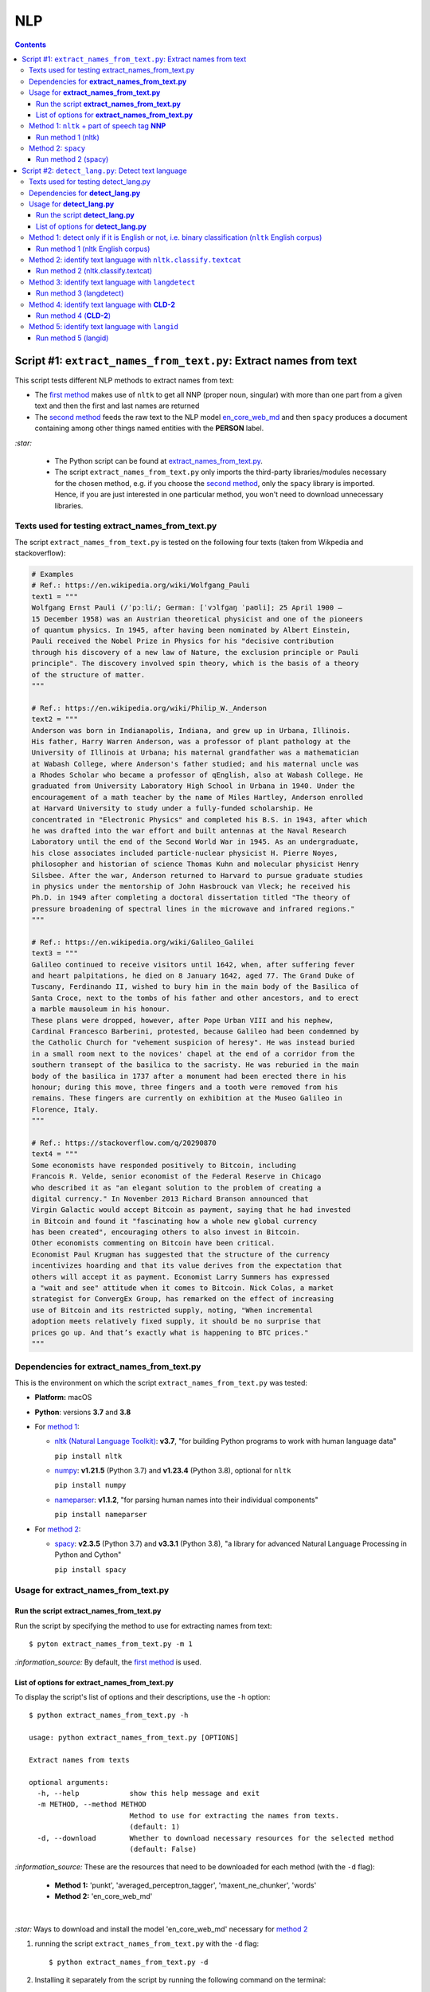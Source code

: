 ===
NLP
===
.. contents:: **Contents**
   :depth: 4
   :local:
   :backlinks: top

Script #1: ``extract_names_from_text.py``: Extract names from text
==================================================================
This script tests different NLP methods to extract names from text:

- The `first method <#method-1-nltk-part-of-speech-tag-nnp>`_ makes use of ``nltk`` to get all NNP (proper noun, 
  singular) with more than one part from a given text and then the first and last names are returned
- The `second method <#method-2-spacy>`_ feeds the raw text to the NLP model `en_core_web_md 
  <https://spacy.io/models/en#en_core_web_md>`_ and then ``spacy`` produces a document containing among other 
  things named entities with the **PERSON** label. 

`:star:` 

   - The Python script can be found at `extract_names_from_text.py <./scripts/extract_names_from_text.py>`_.
   - The script ``extract_names_from_text.py`` only imports the third-party libraries/modules necessary for the chosen method, 
     e.g. if you choose the `second method <#method-2-spacy>`_, only the ``spacy`` library is imported. Hence, if you 
     are just interested in one particular method, you won't need to download unnecessary libraries.

Texts used for testing extract_names_from_text.py
-------------------------------------------------
The script ``extract_names_from_text.py`` is tested on the following four texts (taken from Wikpedia and stackoverflow):

.. code-block:: python
   
   # Examples
   # Ref.: https://en.wikipedia.org/wiki/Wolfgang_Pauli
   text1 = """
   Wolfgang Ernst Pauli (/ˈpɔːli/; German: [ˈvɔlfɡaŋ ˈpaʊli]; 25 April 1900 – 
   15 December 1958) was an Austrian theoretical physicist and one of the pioneers 
   of quantum physics. In 1945, after having been nominated by Albert Einstein, 
   Pauli received the Nobel Prize in Physics for his "decisive contribution 
   through his discovery of a new law of Nature, the exclusion principle or Pauli 
   principle". The discovery involved spin theory, which is the basis of a theory 
   of the structure of matter.
   """

   # Ref.: https://en.wikipedia.org/wiki/Philip_W._Anderson
   text2 = """
   Anderson was born in Indianapolis, Indiana, and grew up in Urbana, Illinois. 
   His father, Harry Warren Anderson, was a professor of plant pathology at the 
   University of Illinois at Urbana; his maternal grandfather was a mathematician 
   at Wabash College, where Anderson's father studied; and his maternal uncle was 
   a Rhodes Scholar who became a professor of qEnglish, also at Wabash College. He 
   graduated from University Laboratory High School in Urbana in 1940. Under the 
   encouragement of a math teacher by the name of Miles Hartley, Anderson enrolled 
   at Harvard University to study under a fully-funded scholarship. He 
   concentrated in "Electronic Physics" and completed his B.S. in 1943, after which 
   he was drafted into the war effort and built antennas at the Naval Research 
   Laboratory until the end of the Second World War in 1945. As an undergraduate, 
   his close associates included particle-nuclear physicist H. Pierre Noyes, 
   philosopher and historian of science Thomas Kuhn and molecular physicist Henry 
   Silsbee. After the war, Anderson returned to Harvard to pursue graduate studies 
   in physics under the mentorship of John Hasbrouck van Vleck; he received his 
   Ph.D. in 1949 after completing a doctoral dissertation titled "The theory of 
   pressure broadening of spectral lines in the microwave and infrared regions."
   """

   # Ref.: https://en.wikipedia.org/wiki/Galileo_Galilei
   text3 = """
   Galileo continued to receive visitors until 1642, when, after suffering fever 
   and heart palpitations, he died on 8 January 1642, aged 77. The Grand Duke of 
   Tuscany, Ferdinando II, wished to bury him in the main body of the Basilica of 
   Santa Croce, next to the tombs of his father and other ancestors, and to erect 
   a marble mausoleum in his honour.
   These plans were dropped, however, after Pope Urban VIII and his nephew, 
   Cardinal Francesco Barberini, protested, because Galileo had been condemned by 
   the Catholic Church for "vehement suspicion of heresy". He was instead buried 
   in a small room next to the novices' chapel at the end of a corridor from the 
   southern transept of the basilica to the sacristy. He was reburied in the main 
   body of the basilica in 1737 after a monument had been erected there in his 
   honour; during this move, three fingers and a tooth were removed from his 
   remains. These fingers are currently on exhibition at the Museo Galileo in 
   Florence, Italy.
   """
   
   # Ref.: https://stackoverflow.com/q/20290870
   text4 = """
   Some economists have responded positively to Bitcoin, including 
   Francois R. Velde, senior economist of the Federal Reserve in Chicago 
   who described it as "an elegant solution to the problem of creating a 
   digital currency." In November 2013 Richard Branson announced that 
   Virgin Galactic would accept Bitcoin as payment, saying that he had invested 
   in Bitcoin and found it "fascinating how a whole new global currency 
   has been created", encouraging others to also invest in Bitcoin.
   Other economists commenting on Bitcoin have been critical. 
   Economist Paul Krugman has suggested that the structure of the currency 
   incentivizes hoarding and that its value derives from the expectation that 
   others will accept it as payment. Economist Larry Summers has expressed 
   a "wait and see" attitude when it comes to Bitcoin. Nick Colas, a market 
   strategist for ConvergEx Group, has remarked on the effect of increasing 
   use of Bitcoin and its restricted supply, noting, "When incremental 
   adoption meets relatively fixed supply, it should be no surprise that 
   prices go up. And that’s exactly what is happening to BTC prices."
   """

Dependencies for **extract_names_from_text.py**
-----------------------------------------------
This is the environment on which the script ``extract_names_from_text.py`` was tested:

* **Platform:** macOS
* **Python**: versions **3.7** and **3.8**
* For `method 1 <#method-1-nltk-part-of-speech-tag-nnp>`_:
  
  * `nltk (Natural Language Toolkit) <https://nltk.org/>`_: **v3.7**, "for building Python programs to work with human language data"
  
    ``pip install nltk``
  * `numpy <https://numpy.org/>`_: **v1.21.5** (Python 3.7) and **v1.23.4** (Python 3.8), optional for ``nltk``
  
    ``pip install numpy``
  * `nameparser <https://pypi.org/project/nameparser/>`_: **v1.1.2**, "for parsing human names into their individual components"
  
    ``pip install nameparser``
* For `method 2 <#method-2-spacy>`_:

  * `spacy <https://spacy.io/>`_: **v2.3.5** (Python 3.7) and **v3.3.1** (Python 3.8), "a library for advanced Natural 
    Language Processing in Python and Cython"
  
    ``pip install spacy``

Usage for **extract_names_from_text.py**
----------------------------------------
Run the script **extract_names_from_text.py**
'''''''''''''''''''''''''''''''''''''''''''''
Run the script by specifying the method to use for extracting names from text::

   $ pyton extract_names_from_text.py -m 1

`:information_source:` By default, the `first method <#method-1-nltk-part-of-speech-tag-nnp>`_ is used.

List of options for **extract_names_from_text.py**
''''''''''''''''''''''''''''''''''''''''''''''''''
To display the script's list of options and their descriptions, use the ``-h`` option::

   $ python extract_names_from_text.py -h
   
   usage: python extract_names_from_text.py [OPTIONS]

   Extract names from texts

   optional arguments:
     -h, --help            show this help message and exit
     -m METHOD, --method METHOD
                           Method to use for extracting the names from texts.
                           (default: 1)
     -d, --download        Whether to download necessary resources for the selected method
                           (default: False)

`:information_source:` These are the resources that need to be downloaded for each method (with the ``-d`` flag):

  - **Method 1:** 'punkt', 'averaged_perceptron_tagger', 'maxent_ne_chunker', 'words'
  - **Method 2:** 'en_core_web_md'

|

`:star:` Ways to download and install the model 'en_core_web_md' necessary for `method 2 <#method-2-spacy>`_

1. running the script ``extract_names_from_text.py`` with the ``-d`` flag::

   $ python extract_names_from_text.py -d
2. Installing it separately from the script by running the following command on the terminal::

   $ python -m spacy download en_core_web_md

Method 1: ``nltk`` + part of speech tag **NNP**
-----------------------------------------------
From the  `stackoverflow user 'e h' <https://stackoverflow.com/q/20290870>`_:

 This is what I tried (code is below): I am using nltk to find everything marked as a 
 person and then generating a list of all the NNP parts of that person. I am skipping 
 persons where there is only one NNP which avoids grabbing a lone surname.

.. code-block:: python

   import nltk
   from nameparser.parser import HumanName
   
   nltk.download('punkt')
   nltk.download('averaged_perceptron_tagger')
   nltk.download('maxent_ne_chunker')
   nltk.download('words')

   def get_human_names(text):
       tokens = nltk.tokenize.word_tokenize(text)
       pos = nltk.pos_tag(tokens)
       sentt = nltk.ne_chunk(pos, binary = False)
       person_list = []
       person = []
       name = ""
       for subtree in sentt.subtrees(filter=lambda t: t.label() == 'PERSON'):
           for leaf in subtree.leaves():
               person.append(leaf[0])
           if len(person) > 1: #avoid grabbing lone surnames
               for part in person:
                   name += part + ' '
               if name[:-1] not in person_list:
                   person_list.append(name[:-1])
               name = ''
           person = []
       return person_list
   
   text = 'In 1945, after having been nominated by Albert Einstein, Pauli received the Nobel Prize in ' \
          'Physics for his "decisive contribution through his discovery of a new law of Nature, the ' \
          'exclusion principle or Pauli principle".'
   names = get_human_names(text)
   for name in names: 
       print(HumanName(name).first + ' ' + HumanName(name).last)

`:information_source:`

  - The `stackoverflow user 'Gihan Gamage' 
    <https://stackoverflow.com/questions/20290870/improving-the-extraction-of-human-names-with-nltk#comment108366804_20290870>`_ 
    suggests downloading the following NLTK packages after the import statements: punkt, averaged_perceptron_tagger, 
    maxent_ne_chunker, words.
  - The Python code returns the first and last name (e.g. Albert Einstein) for each person found in the text.

Run method 1 (nltk)
'''''''''''''''''''
`:star:` The script can be found at `extract_names_from_text.py <./scripts/extract_names_from_text.py>`_. 

To run method 1 (``nltk``) on the `four texts <#texts-used-for-testing-extract-names-from-text-py>`_::

 $ python extract_names_from_text.py -m 1
 
Ouput::

   Extracting names with method #1

   #########
   # Text1 #
   #########
   Ernst Pauli
   Albert Einstein

   #########
   # Text2 #
   #########
   Harry Anderson
   Miles Hartley
   Pierre Noyes
   Thomas Kuhn
   Henry Silsbee
   John Hasbrouck

   #########
   # Text3 #
   #########
   Ferdinando II
   Santa Croce
   Urban 
   Francesco Barberini

   #########
   # Text4 #
   #########
   Francois Velde
   Richard Branson
   Virgin Galactic
   Paul Krugman
   Larry Summers
   Nick Colas

Method 2: ``spacy``
-------------------
Feeding the raw text to the NLP model `en_core_web_md <https://spacy.io/models/en#en_core_web_md>`_, ``spacy`` then produces a document containing among other things named entities. The entities that are of interest to us are those labeled as **PERSON**.

.. code-block:: python

   import shlex
   import subprocess
   import spacy
   
   # Download the model 'en_core_web_md'
   cmd = 'python -m spacy download en_core_web_md'
   subprocess.run(shlex.split(cmd), capture_output=True)
   model = spacy.load('en_core_web_md')
   
   doc = model(text)
   names = []
   for ent in doc.ents:
       if ent.label_ == 'PERSON' and str(ent) not in names and len(ent) > 1:
           name = str(ent).replace('\n', '')
           print(name)
           names.append(name)

|

`:star:` The script can be found at `extract_names_from_text.py <./scripts/extract_names_from_text.py>`_. 

|

`:star:` Ways to download and install the model 'en_core_web_md' which is necessary for method 2

1. running the script ``extract_names_from_text.py`` with the ``-d`` flag::

   $ python extract_names_from_text.py -d
2. Installing it separately from the script by running the following command on the terminal::

   $ python -m spacy download en_core_web_md

|

`:information_source:` about the ``if`` condition

  - ``str(ent) not in names``: to avoid displaying duplicated names
  - ``len(ent) > 1``: to avoid displaying names with only one part (e.g. Anderson)

Run method 2 (spacy)
''''''''''''''''''''
`:star:` The script can be found at `extract_names_from_text.py <./scripts/extract_names_from_text.py>`_. 

To run method 2 (``spacy``) on the `four texts <#texts-used-for-testing-extract-names-from-text-py>`_::

 $ python extract_names_from_text.py -m 2 -d
 
Ouput::

   Extracting names with method #2

   #########
   # Text1 #
   #########
   Wolfgang Ernst Pauli
   Albert Einstein

   #########
   # Text2 #
   #########
   Harry Warren Anderson
   Miles Hartley
   H. Pierre Noyes
   Thomas Kuhn
   Henry Silsbee
   John Hasbrouck van Vleck

   #########
   # Text3 #
   #########
   Pope Urban VIII
   Francesco Barberini

   #########
   # Text4 #
   #########
   Francois R. Velde
   Richard Branson
   Paul Krugman
   Larry Summers
   Nick Colas

Script #2: ``detect_lang.py``: Detect text language
===================================================
This script tests different NLP methods to detect text language:

- The `first method <#method-1-detect-only-if-it-is-english-or-not-i-e-binary-classification-nltk-english-corpus>`_ 
  checks each unique word from a given text against the ``nltk`` English corpus and if the % of words that are unusual 
  (i.e. not part of the corpus) exceeds a threshold, then the text is English. Otherwise, it is non-English. It is thus
  a simple binary classifier. Its application might be limited but depending on your use case, it might actually do the job.
  
  Running time: ~ 0.2 second per text 
- The `second method <#method-2-identify-text-language-with-nltk-classify-textcat>`_ uses the
  ``textcat`` classifier from ``nltk`` to determine the text language. It is the slowest method for identifiying the language of a 
  given text but it supports many languages (`255 <https://arxiv.org/pdf/1801.07779.pdf>`_), unlike the first 
  method which can only tell if a text is English or not. It returns the language of a given text as a language code in *ISO 639-3*.
  
  Running time: ~ 2.6 seconds per text
- The `third method <#method-3-identify-text-language-with-langdetect>`_ uses
  ``langdetect`` to determine the text language. It is the second quickest method for identifiying the language of a given text. ``langdetect`` 
  supports `55 languages <https://pypi.org/project/langdetect/>`_ and it returns the language of a given text as a language code 
  in *ISO 639-1*.
  
  Running time: ~ 0.08 second per text
- The `fourth method <#method-4-identify-text-language-with-cld-2>`_ uses
  `Compact Langauge Detect 2 (CLD-2) <https://github.com/aboSamoor/pycld2>`_ to determine the text language. It is 
  the quickest of all the methods tested: it is almost instantaneous. Unlike all the other methods, it is able 
  to identify multiple languages in a text. For each language detected, it returns a tuple containing among other things 
  the language full name and the language code in *ISO 639-1* (`over 165 languages supported by CLD-2 <https://github.com/aboSamoor/pycld2>`_).
  
  Running time: ~ 0.0 second per text
- The `fifth method <#method-5-identify-text-language-with-langid>`_ uses
  ``langid`` to determine the text language. It is the third quickest method for identifiying the language of a given text. ``langid`` supports
  `97 languages <https://github.com/saffsd/langid.py>`_ and it returns the language of a given text as a language code in *ISO 639-1*.
  
  Running time: ~ 0.003 second per text

`:star:` 

   - The running time is based on the `eight Wikipedia texts tested <#texts-used-for-testing-detect-lang-py>`_ (70 words per text on average)
   - Methods 2 and 5 have an **overhead** when starting the language classification. Method 3 also has an overhead but it is less
     noticeable.
   
     - Method 2 has an initial overhead of about 2.6 seconds
     - Method 3 has an initial overhead of about 0.5 second
     - Method 5 has an initial overhead of about 2.8 seconds
   - The Python script can be found at `detect_lang.py <./scripts/detect_lang.py>`_.
   - The script ``detect_lang.py`` only imports the third-party libraries/modules necessary for the chosen method, 
     e.g. if you choose the `first method <#method-1-detect-only-if-it-is-english-or-not-i-e-binary-classification-nltk-english-corpus>`_, 
     only the ``nltk`` library is imported.

|

`:information_source:` Comparison of the CLD-2, ``textcat``, ``langdetect`` and ``langid`` tools for language identification.

.. raw:: html

  <p align="center"><img src="./images/comparison.png"></p>

This table is taken from Martin Thoma's excellent paper "The WiLI benchmark dataset for written 
language identification" where many NLP tools for language detection are tested and compared against
the `WiLI-2018 - Wikipedia Language Identification database <https://zenodo.org/record/841984>`_.

**Reference:** Thoma, Martin. `"The WiLI benchmark dataset for written language identification." <https://arxiv.org/abs/1801.07779>`_ 
*arXiv preprint arXiv:1801.07779* (2018).

Texts used for testing detect_lang.py
-------------------------------------
The script ``detect_lang.py`` is tested on the following eight texts (all taken from Wikpedia) with an average of 70 words per text:

.. code-block:: python

   # Examples from Wikipedia
   # Ref.: https://en.wikipedia.org/wiki/Freeman_Dyson [ENGLISH]
   text1_english = """
   Freeman John Dyson FRS (15 December 1923 – 28 February 2020) was an English-American 
   theoretical physicist and mathematician known for his works in quantum field theory, 
   astrophysics, random matrices, mathematical formulation of quantum mechanics, condensed 
   matter physics, nuclear physics, and engineering.[a][8] He was Professor Emeritus in the 
   Institute for Advanced Study in Princeton and a member of the Board of Sponsors of the 
   Bulletin of the Atomic Scientists.
   """

   # Ref.: https://fr.wikipedia.org/wiki/Freeman_Dyson [FRENCH]
   text2_french = """
   Il contribue notamment aux fondements de l'électrodynamique quantique en 1948. Il fait 
   également de nombreuses contributions à la physique des solides, l’astronomie et l’ingénierie 
   nucléaire. On lui doit plusieurs concepts qui portent son nom, tels que la transformée de 
   Dyson (en) , l'arbre de Dyson (en) , la série de Dyson (en) et la sphère de Dyson.
   """

   # Ref.: https://es.wikipedia.org/wiki/Enrico_Fermi [SPANISH]
   text3_spanish = """
   Fermi mandó su tesis «Un teorema sobre probabilidad y algunas de sus aplicaciones» (en 
   italiano, Un teorema di calcolo delle probabilità ed alcune sue applicazioni) a la Scuola Normale 
   Superiore en julio de 1922, y recibió su licenciatura laureada a la temprana edad de 20 años. 
   La tesis era sobre imágenes de difracción de rayos X. La Física Teórica no era considerada una 
   disciplina en Italia y la única tesis que habría sido aceptada sería una sobre física 
   experimental. Por esta razón los físicos italianos fueron lentos al incorporar nuevas ideas 
   como la relatividad que venía de Alemania. Como Fermi se sentía como en casa en el laboratorio 
   haciendo trabajo experimental, esto no supuso mayor problema para él.
   """

   # Ref.: https://en.wikipedia.org/wiki/Enrico_Fermi [ENGLISH]
   text4_english = """
   Fermi was fond of pointing out that when Alessandro Volta was working in his laboratory, 
   Volta had no idea where the study of electricity would lead.[145] Fermi is generally 
   remembered for his work on nuclear power and nuclear weapons, especially the creation of 
   the first nuclear reactor, and the development of the first atomic and hydrogen bombs. His 
   scientific work has stood the test of time. This includes his theory of beta decay, his work 
   with non-linear systems, his discovery of the effects of slow neutrons, his study of pion-nucleon 
   collisions, and his Fermi–Dirac statistics. His speculation that a pion was not a fundamental 
   particle pointed the way towards the study of quarks and leptons.
   """

   # Ref.: https://en.wikipedia.org/wiki/Theodor_Kaluza [ENGLISH]
   text5_english = """
   Kaluza's insight is remembered as the Kaluza–Klein theory (also named after physicist Oskar 
   Klein). However, the work was neglected for many years, as attention was directed towards 
   quantum mechanics. His idea that fundamental forces can be explained by additional dimensions 
   did not re-emerge until string theory was developed. It is, however, also notable that many of 
   the aspects of this body of work were already published in 1914 by Gunnar Nordström, but his 
   work also went unnoticed and was not recognized when the ideas re-emerged.
   """

   # Ref.: https://de.wikipedia.org/wiki/Theodor_Kaluza_(Physiker) [German]
   text6_german = """
   Kaluza entstammte einer deutschen katholischen Familie aus der Stadt Ratibor in Oberschlesien 
   (jetzt Racibórz in Polen). Er selbst wurde in Wilhelmsthal, einem Dorf, das 1899 der Stadt Oppeln 
   (heute Opole) eingemeindet wurde, geboren. Seine Jugend verlebte er in Königsberg (Preußen), wo 
   sein Vater Max Kaluza Professor für Anglistik war.
   """

   # Ref.: https://it.wikipedia.org/wiki/Makoto_Kobayashi_(fisico) [ITALIAN]
   text7_italian = """
   Makoto Kobayashi (小林誠 Kobayashi Makoto; Nagoya, 7 aprile 1944) è un fisico giapponese, 
   molto conosciuto per il suo lavoro sulla violazione CP.
   """

   # Ref: https://fr.wikipedia.org/wiki/Makoto_Kobayashi_(physicien) [FRENCH]
   text8_french = """
   Il est co-lauréat avec Toshihide Maskawa du prix Nobel de physique de 2008 (l'autre moitié a 
   été remise à Yoichiro Nambu) « pour la découverte de l'origine de la brisure de symétrie qui 
   prédit l'existence d'au moins trois familles de quarks dans la nature ».
   """

Dependencies for **detect_lang.py**
-----------------------------------
This is the environment on which the script ``detect_lang.py`` was tested:

* **Platform:** macOS
* **Python**: versions **3.7** and **3.8**
* For `method 1 <#method-1-detect-only-if-it-is-english-or-not-i-e-binary-classification-nltk-english-corpus>`_ (``nltk`` English corpus):
  
  * `nltk (Natural Language Toolkit) <https://nltk.org/>`_: **v3.7**, "for building Python programs to work 
    with human language data"
  
    ``pip install nltk``
  * `numpy <https://numpy.org/>`_: **v1.21.5** (Python 3.7) and **v1.23.4** (Python 3.8), `optional 
    <https://www.nltk.org/install.html#mac-unix>`_ for ``nltk``
    
    ``pip install numpy``
* For `method 2 <#method-2-identify-text-language-with-nltk-classify-textcat>`_ (``nltk.classify.textcat``):
  
  * `nltk (Natural Language Toolkit) <https://nltk.org/>`_: **v3.7**, "for building Python programs to work 
    with human language data"
  
    ``pip install nltk``
  * `numpy <https://numpy.org/>`_: **v1.21.5** (Python 3.7) and **v1.23.4** (Python 3.8), `optional 
    <https://www.nltk.org/install.html#mac-unix>`_ for ``nltk``
    
    ``pip install numpy``
  * `pycountry <https://pypi.org/project/pycountry/>`_: **v22.3.5** it's **optional**. Used for converting the language 
    code returned by ``nltk.classify.textcat`` into the language full name. If ``pycountry`` is not found, then only binary 
    classification will be done (i.e. detect if a given text is English or non-English).
    
    ``pip install pycountry``
* For `method 3 <#method-3-identify-text-language-with-langdetect>`_ (``langdetect``):
  
  * `langdetect <https://pypi.org/project/langdetect/>`_: **v1.0.9**, a direct port of Google's language-detection 
    library from Java to Python
    
    ``pip install langdetect``
  * `pycountry <https://pypi.org/project/pycountry/>`_: **v22.3.5** it's **optional**. Used for converting the language 
    code returned by ``nltk.classify.textcat`` into the language full name. If ``pycountry`` is not found, then only binary 
    classification will be done (i.e. detect if a given text is English or non-English).
    
    ``pip install pycountry``
* For `method 4 <#method-4-identify-text-language-with-cld-2>`_ (**CLD-2**):
  
  * `pycld2 <https://github.com/aboSamoor/pycld2>`_: **v0.41**, Python bindings for the Compact Langauge Detect 2 (CLD2)
  
    ``pip install pycld2``
* For `method 5 <#method-5-identify-text-language-with-langid>`_ (``langid``):
  
  * `languid <https://pypi.org/project/langid/>`_: **v1.1.6**, a standalone Language Identification (LangID) tool.
  
    ``pip install pycld2``
  * `numpy <https://numpy.org/>`_: **v1.21.5** (Python 3.7) and **v1.23.4** (Python 3.8), **required** internally for ``languid``
  
    ``pip install numpy``

Usage for **detect_lang.py**
----------------------------
Run the script **detect_lang.py**
'''''''''''''''''''''''''''''''''
Run the script by specifying the method to use for detecting the text language::

   $ pyton extract_names_from_text.py -m 1

`:information_source:` By default, the `first method <#method-1-detect-only-if-it-is-english-or-not-i-e-binary-classification-nltk-english-corpus>`_ is used.

List of options for **detect_lang.py**
''''''''''''''''''''''''''''''''''''''
To display the script's list of options and their descriptions, use the ``-h`` option::

   $ python detect_lang.py -h
   
   usage: python detect_lang.py [OPTIONS]

   Detect text language

   optional arguments:
     -h, --help            show this help message and exit
     -m METHOD, --method METHOD
                           Method to use for detecting text language. Choices are 
                           1: nltk English corpus, 
                           2: nltk.classify.textcat, 
                           3: langdetect 
                           4: cld2
                           5: langid
                           (default: 1)
     -t THRESHOLD, --threshold THRESHOLD
                           If this threshold (% of words in the text vocabulary that are unusual) 
                           is exceeded, then the language of the text is not English. NOTE: This is
                           an option for method 1. (default: 25)
     -d, --deterministic   Make the language detection algorithm used for method 3 (langdetect) 
                           deterministic. (default: False)
     -v, --verbose         Show more information for the given method such as the words considered 
                           as unusual (method 1). (default: False)
     --log-level {debug,info,warning,error}
                           Set logging level. (default: info)

`:information_source:` The ``-t/--threshold`` option 

- This option applies to `method 1 <#method-1-detect-only-if-it-is-english-or-not-i-e-binary-classification-nltk-english-corpus>`_.
- It refers to the % of unique words from a given text that are unusual and above which the 
  text is not English. By default, the threshold value is 25% which means that if more than 25% of unique words in a given text
  are unusual, then the text is most likely not English.
- As explained in `method 1 <#method-1-detect-only-if-it-is-english-or-not-i-e-binary-classification-nltk-english-corpus>`_, 
  a given text is considered unusual if there are words that are not part of the ``nltk`` English corpus. 

|

`:information_source:` The ``-d/--deterministic`` option sets the seed used by ``langdetect`` to 0 in order for the
language detection algorithm to be `deterministic <https://pypi.org/project/langdetect/>`_. Hence, everytime you run 
the code on a given text, you will get the same result.

|

`:star:` By default, the `second method <#method-2-identify-text-language-with-nltk-classify-textcat>`_ 
performs multiclass classification (if ``pycountry`` is found) but if the ``-v/--verbose`` option is used, then results for binary 
classification are also shown.

Method 1: detect only if it is English or not, i.e. binary classification (``nltk`` English corpus)
---------------------------------------------------------------------------------------------------
From the  `stackoverflow user 'William Niu' <https://stackoverflow.com/a/3384659>`_:

 Have you come across the following code snippet?
 
 from http://groups.google.com/group/nltk-users/browse_thread/thread/a5f52af2cbc4cfeb?pli=1&safe=active

.. code-block:: python

   english_vocab = set(w.lower() for w in nltk.corpus.words.words())
   text_vocab = set(w.lower() for w in text if w.lower().isalpha())
   unusual = text_vocab.difference(english_vocab) 

The `stackoverflow user 'whege' <https://stackoverflow.com/questions/3182268/nltk-and-language-detection#comment128930397_3384659>`_ comments the following about this code snippet:

 This is such a good answer. The simplicity of checking if the words are in the vocab is an 
 amazingly direct approach to this kind of task. Granted it doesn't give you the actual language 
 or translate, but if you simply need to know if it's an outlier, this is brilliant.

|

Thus method 1 is limited in its application: it can only tell if a given text is English or not (a simple binary classifier). 
The way it does it is simple but still interesting depending on your use case: 

1. Every unique word (making sure they are all lowercase and consisting of alphabet letters) from a given text is checked 
   against the ``nltk`` English corpus
2. Those words from the given text that are not part of this corpus are considered as unusual
3. The proportion of unique words from the given text that are unusual is used to determine if the given text is English or 
   not: if the proportion in % is less than the threshold (by default, it is 25%), then the text is English. Otherwise, the 
   text is non-English.

`:information_source:` 

   - The **threshold** was not part of the original code snippet. It was added to allow binary classification 
     of text (English or Not English) instead of just saying a given text is unusual/an outlier for having too many non-English words.
   - You could even save locally the ``nltk`` English corpus and hence no need to import ``nltk``. Depending on your use case, this
     might be worthwhile as your code won't depend on a third-party library for a simple task of detecting whether a given text is English or not.
   - Another possible addition is to use corpora from other languages (e.g. French, Spanish) so you can convert this binary classifier
     into a multiclass classifier capable of identifying many text languages.

Run method 1 (nltk English corpus)
''''''''''''''''''''''''''''''''''
`:star:` The script can be found at `detect_lang.py <./scripts/detect_lang.py>`_. 

To run method 1 (``nltk`` English corpus) on the `eight texts <#texts-used-for-testing-detect-lang-py>`_::

 $ python detect_lang.py -m 1
 
Ouput::

   Verbose option disabled
   importing nltk

   Detecting text language with method #1: nltk English corpus

   #############################
   Text1: english (true language)
   #############################
   The text is classified as english: 10% of words in the text vocabulary are unusual (threshold = 25%)
   VALID classification
   Took 0.212 second

   #############################
   Text2: french (true language)
   #############################
   The text is classified as non-english: 71% of words in the text vocabulary are unusual (threshold = 25%)
   VALID classification
   Took 0.206 second

   #############################
   Text3: spanish (true language)
   #############################
   The text is classified as non-english: 75% of words in the text vocabulary are unusual (threshold = 25%)
   VALID classification
   Took 0.208 second

   #############################
   Text4: english (true language)
   #############################
   The text is classified as english: 14% of words in the text vocabulary are unusual (threshold = 25%)
   VALID classification
   Took 0.198 second

   #############################
   Text5: english (true language)
   #############################
   The text is classified as english: 19% of words in the text vocabulary are unusual (threshold = 25%)
   VALID classification
   Took 0.201 second

   #############################
   Text6: german (true language)
   #############################
   The text is classified as non-english: 74% of words in the text vocabulary are unusual (threshold = 25%)
   VALID classification
   Took 0.202 second

   #############################
   Text7: italian (true language)
   #############################
   The text is classified as non-english: 79% of words in the text vocabulary are unusual (threshold = 25%)
   VALID classification
   Took 0.199 second

   #############################
   Text8: french (true language)
   #############################
   The text is classified as non-english: 72% of words in the text vocabulary are unusual (threshold = 25%)
   VALID classification
   Took 0.202 second


   ### Performance of method 1: nltk English corpus ###
   task: binary classification
   0.0% error classification

   Total time: 1.63 second

Method 2: identify text language with ``nltk.classify.textcat``
---------------------------------------------------------------
From the  `stackoverflow user 'RK1' <https://stackoverflow.com/a/58432286>`_:

 Super late but, you could use ``textcat`` classifier in ``nltk``, `here 
 <https://www.nltk.org/api/nltk.classify.html#nltk.classify.textcat.TextCat>`_. 
 This `paper <http://www.let.rug.nl/~vannoord/TextCat/textcat.pdf>`_ discusses the algorithm.

 It returns a language code in ISO 639-3, so I would use ``pycountry`` to get the full name.

.. code-block:: python

   import nltk
   import py
   
   
   phrase_one = "good morning"
   phrase_two = "goeie more"

   tc = nltk.classify.textcat.TextCat() 
   guess_one = tc.guess_language(phrase_one)
   guess_two = tc.guess_language(phrase_two)

   guess_one_name = pycountry.languages.get(alpha_3=guess_one).name
   guess_two_name = pycountry.languages.get(alpha_3=guess_two).name
   print(guess_one_name)
   print(guess_two_name)

Output::

 English
 Afrikaans
   
However, `RK1 <https://stackoverflow.com/a/58432286>`_ also warns that this method is not 100% reliable:

 Disclaimer obviously this will not always work, especially for sparse data

 Extreme example

 .. code-block:: python
 
    guess_example = tc.guess_language("hello")
    print(pycountry.languages.get(alpha_3=guess_example).name)
    Konkani (individual language)

|

`:information_source:` 

   - The second method (``textcat``) supports `255 languages <https://arxiv.org/pdf/1801.07779.pdf>`_, unlike the `first method 
     <#method-1-detect-only-if-it-is-english-or-not-i-e-binary-classification-nltk-english-corpus>`_ which can only tell if the text is
     English or non-English.
   - However, compared to the first method, the second method takes longer to process when performing 
     binary classification: more than 10 times longer.
     
     Running time: ~ 2.6 seconds per text (70 words per text on average)
   - `pycountry <https://pypi.org/project/pycountry/>`_ is optional. It is used for converting the language code 
     returned by ``nltk.classify.textcat`` into the language full name. If ``pycountry`` is not found, then only binary 
     classification will be performed (i.e. detect if a given text is English or non-English).
     
     To install it: ``pip install pycountry``
 
Run method 2 (nltk.classify.textcat)
''''''''''''''''''''''''''''''''''''
`:star:` The script can be found at `detect_lang.py <./scripts/detect_lang.py>`_. 

To run method 2 (``nltk.classify.textcat``) on the `eight texts <#texts-used-for-testing-detect-lang-py>`_::

 $ python detect_lang.py -m 2
 
Ouput::

   Verbose option disabled
   importing nltk
   importing pycountry

   Detecting text language with method #2: nltk.classify.textcat

   #############################
   Text1: english (true language)
   #############################
   classifying ...
   The text is classified as english [valid]
   Took 5.247 seconds

   #############################
   Text2: french (true language)
   #############################
   classifying ...
   The text is classified as french [valid]
   Took 1.654 second

   #############################
   Text3: spanish (true language)
   #############################
   classifying ...
   The text is classified as portuguese [invalid]
   Took 3.893 seconds

   #############################
   Text4: english (true language)
   #############################
   classifying ...
   The text is classified as english [valid]
   Took 3.52 seconds

   #############################
   Text5: english (true language)
   #############################
   classifying ...
   The text is classified as english [valid]
   Took 2.924 seconds

   #############################
   Text6: german (true language)
   #############################
   classifying ...
   The text is classified as german [valid]
   Took 1.998 second

   #############################
   Text7: italian (true language)
   #############################
   classifying ...
   The text is classified as english [invalid]
   Took 0.898 second

   #############################
   Text8: french (true language)
   #############################
   classifying ...
   The text is classified as french [valid]
   Took 1.604 second


   ### Performance of method 2: nltk.classify.textcat ###
   task: multiclass classification
   25.0% error classification

   Total time: 21.74 seconds

|

`:warning:` There is an **overhead** when starting the language classification with ``textcat`` as we can see with the first text
taken 5.247 seconds. When re-running the classification on the first text after the initial one, it actually took 
~ 2.6 seconds like other texts of similar length.

`:star:` By default, the second method shows results for the multiclass classification (if the ``pycountry`` package is found) 
but if the ``-v/--verbose`` option is used, then results for binary classification are also shown so you can compare them with 
those of the other methods.

We are only showing results for the last text analyzed::

 $ python detect_lang.py -m 2 -v
 
Ouput::

   #############################
   Text8: french (true language)
   #############################
   Number of words in the text: 45
   classifying ...
   Guessed language: fra
   Binary classification: the text is classified as non-english [valid]
   The text is classified as french [valid]
   Took 1.674 second


   ### Performance of method 2: nltk.classify.textcat ###
   task: binary classification
   12.5% error classification

   task: multiclass classification
   25.0% error classification

   Total time: 22.53 seconds

Method 3: identify text language with ``langdetect``
----------------------------------------------------
``langdetect`` is a port of Nakatani Shuyo's language-detection library (version from 03/03/2014) from Java to Python 
(see `official documentation <https://pypi.org/project/langdetect/>`_).

From the  `stackoverflow user 'SVK' <https://stackoverflow.com/a/38752290>`_:

 This library is not from NLTK either but certainly helps.

 ``$ sudo pip install langdetect``

 Supported Python versions 2.6, 2.7, 3.x.

 .. code-block:: python
 
    >>> from langdetect import detect

    >>> detect("War doesn't show who's right, just who's left.")
    'en'
    >>> detect("Ein, zwei, drei, vier")
    'de'
    
 https://pypi.org/project/langdetect/
 
 P.S.: Don't expect this to work correctly always:
 
 .. code-block:: python
 
      >>> detect("today is a good day")
      'so'
      >>> detect("today is a good day.")
      'so'
      >>> detect("la vita e bella!")
      'it'
      >>> detect("khoobi? khoshi?")
      'so'
      >>> detect("wow")
      'pl'
      >>> detect("what a day")
      'en'
      >>> detect("yay!")
      'so'

`:warning:` As the `official documentation notes <https://pypi.org/project/langdetect/>`_, the algorithm is **non-deterministic**. 
Thus, if you run the code multiple times on a given text, you might get different results. Especially if the text is very short or 
ambiguous (e.g. using two languages). To make sure you get the same results, set the seed to 0 before running the language detection code:

.. code-block:: python

   from langdetect import DetectorFactory
   DetectorFactory.seed = 0

|

`:information_source:` 

   - The third method (``langdetect``) supports `55 languages <https://pypi.org/project/langdetect/>`_
   - However, compared to the `second method <#method-2-identify-text-language-with-nltk-classify-textcat>`_, 
     the third method takes way less time to process when performing language classification: more than 30 times quicker.
     
     Running time: ~ 0.08 second (70 words per text on average)
   - Also, the third method is quicker than the `first method  
     <#method-1-detect-only-if-it-is-english-or-not-i-e-binary-classification-nltk-english-corpus>`_ when performing 
     binary classification: more than twice faster.
   - `pycountry <https://pypi.org/project/pycountry/>`_ is optional. It is used for converting the language code 
     returned by ``langdetect.detect`` into the language full name. If ``pycountry`` is not found, then only binary 
     classification will be performed (i.e. detect if a given text is English or non-English).
     
     To install it: ``pip install pycountry``

Run method 3 (langdetect)
'''''''''''''''''''''''''
`:star:` The script can be found at `detect_lang.py <./scripts/detect_lang.py>`_. 

To run method 3 (``langdetect``) on the `eight texts <#texts-used-for-testing-detect-lang-py>`_::

 $ python detect_lang.py -m 3
 
Ouput::

   Verbose option disabled
   importing langdetect.detect
   importing pycountry

   Detecting text language with method #3: langdetect

   #############################
   Text1: english (true language)
   #############################
   The text is classified as english [valid]
   Took 0.562 second

   #############################
   Text2: french (true language)
   #############################
   The text is classified as french [valid]
   Took 0.007 second

   #############################
   Text3: spanish (true language)
   #############################
   The text is classified as spanish [valid]
   Took 0.013 second

   #############################
   Text4: english (true language)
   #############################
   The text is classified as english [valid]
   Took 0.007 second

   #############################
   Text5: english (true language)
   #############################
   The text is classified as english [valid]
   Took 0.007 second

   #############################
   Text6: german (true language)
   #############################
   The text is classified as german [valid]
   Took 0.007 second

   #############################
   Text7: italian (true language)
   #############################
   The text is classified as italian [valid]
   Took 0.006 second

   #############################
   Text8: french (true language)
   #############################
   The text is classified as french [valid]
   Took 0.006 second


   ### Performance of method 3: langdetect ###
   task: multiclass classification
   0.0% error classification

   Total time: 0.57 second

`:warning:` There is an **overhead** when starting the language classification with ``langdetect`` as we can see with the first text
taken 0.562 second. When re-running the classification on the first text after the initial one, it actually took 
~ 0.007 second like other texts of similar length.

`:star:` By default, the third method shows results for the multiclass classification (if the ``pycountry`` package is found) 
but if the ``-v/--verbose`` option is used, then results for binary classification are also shown so you can compare them with 
those of the other methods.

We are only showing results for the last text analyzed::

 $ python detect_lang.py -m 3 -v -d
 
Ouput::

   #############################
   Text8: french (true language)
   #############################
   Number of words in the text: 45
   Seed=0
   Guessed language: fr
   Binary classification: the text is classified as non-english [valid]
   The text is classified as french [valid]
   Took 0.006 second


   ### Performance of method 3: langdetect ###
   task: binary classification
   0.0% error classification

   task: multiclass classification
   0.0% error classification

   Total time: 0.64 second

`:information_source:` We also used the ``-d/--deterministic`` option. Hence, the seed is set to 0.

Method 4: identify text language with **CLD-2**
-----------------------------------------------
From Dick Sites' `documentation <https://github.com/CLD2Owners/cld2>`_ for the ``cld2`` C++ library:

 - CLD2 probabilistically detects over 80 languages in Unicode UTF-8 text, either plain text or HTML/XML.
 - The design target is web pages of at least 200 characters (about two sentences); CLD2 is not designed 
   to do well on very short text, lists of proper names, part numbers, etc.
 - CLD2 is a Naïve Bayesian classifier, using one of three different token algorithms.

|

The  `stackoverflow user 'Martin Thoma' <https://stackoverflow.com/a/48436520>`_ compared **CLD-2** with other NLP 
tools for language identification:

 You might be interested in my paper `The WiLI benchmark dataset for written language identification 
 <https://arxiv.org/pdf/1801.07779.pdf>`_. I also benchmarked a couple of tools.

 TL;DR:

 - CLD-2 is pretty good and extremely fast
 - `lang-detect <https://pypi.python.org/pypi/langdetect>`_ is a tiny bit better, but much slower
 - langid is good, but CLD-2 and lang-detect are much better
 - NLTK's Textcat is neither efficient nor effective.
   
 You can install `lidtk <https://github.com/MartinThoma/lidtk>`_ and classify languages::
 
   $ lidtk cld2 predict --text "this is some text written in English"
   eng
   $ lidtk cld2 predict --text "this is some more text written in English"
   eng
   $ lidtk cld2 predict --text "Ce n'est pas en anglais"                  
   fra

|

`:information_source:` The GitHub pages of **CLD-2** Python bindings are 

- Rami Al-Rfou et al.: https://github.com/aboSamoor/pycld2 [NOTE: this is the one used in method 4]

  ``$ pip install pycld2``
- Greg Bowyer et al.: https://github.com/GregBowyer/cld2-cffi

  ``$ pip install cld2-cffi``

|

`:information_source:` 

- The fourth method (**CLD-2**) supports `over 165 languages supported by CLD-2 <https://github.com/aboSamoor/pycld2>`_.
- It is quicker to process than all the other methods: it is **almost instantaneous**.
- It is able to identify multiple languages in text, unlike the other methods:

  .. code-block:: python

      fr_en_Latn = """\
      France is the largest country in Western Europe and the third-largest in Europe as a whole.
      A accès aux chiens et aux frontaux qui lui ont été il peut consulter et modifier ses collections
      et exporter Cet article concerne le pays européen aujourd’hui appelé République française.
      Pour d’autres usages du nom France, Pour une aide rapide et effective, veuiller trouver votre aide
      dans le menu ci-dessus.
      Motoring events began soon after the construction of the first successful gasoline-fueled automobiles.
      The quick brown fox jumped over the lazy dog."""

      isReliable, textBytesFound, details, vectors = cld2.detect(
          fr_en_Latn, returnVectors=True
      )
      print(vectors)
      # ((0, 94, 'ENGLISH', 'en'), (94, 329, 'FRENCH', 'fr'), (423, 139, 'ENGLISH', 'en'))

  From the `official documentation <https://github.com/aboSamoor/pycld2>`_

Run method 4 (**CLD-2**)
''''''''''''''''''''''''
`:star:` The script can be found at `detect_lang.py <./scripts/detect_lang.py>`_. 

To run method 4 (**CLD-2**) on the `eight texts <#texts-used-for-testing-detect-lang-py>`_::

 $ python detect_lang.py -m 4
 
Ouput::

   Verbose option disabled
   importing pycld2

   Detecting text language with method #4: cld2

   #############################
   Text1: english (true language)
   #############################
   The text is classified as english [valid]
   Took 0.001 second

   #############################
   Text2: french (true language)
   #############################
   The text is classified as french [valid]
   Took 0.0 second

   #############################
   Text3: spanish (true language)
   #############################
   The text is classified as spanish [valid]
   Took 0.0 second

   #############################
   Text4: english (true language)
   #############################
   The text is classified as english [valid]
   Took 0.0 second

   #############################
   Text5: english (true language)
   #############################
   The text is classified as english [valid]
   Took 0.0 second

   #############################
   Text6: german (true language)
   #############################
   The text is classified as german [valid]
   Took 0.0 second

   #############################
   Text7: italian (true language)
   #############################
   The text is classified as italian [valid]
   Took 0.0 second

   #############################
   Text8: french (true language)
   #############################
   The text is classified as french [valid]
   Took 0.0 second


   ### Performance of method 4: cld2 ###
   task: multiclass classification
   0.0% error classification

   Total time: 0.0 second

`:star:` By default, the fourth method shows results for the multiclass classification 
but if the ``-v/--verbose`` option is used, then results for binary classification are also shown so you can compare them with 
those of the other methods.

We are only showing results for the last text analyzed::

 $ python detect_lang.py -m 4 -v 
 
Ouput::

   #############################
   Text8: french (true language)
   #############################
   Number of words in the text: 45
   Guessed language: fr
   Binary classification: the text is classified as non-english [valid]
   The text is classified as french [valid]
   Took 0.0 second


   ### Performance of method 4: cld2 ###
   task: binary classification
   0.0% error classification

   task: multiclass classification
   0.0% error classification

   Total time: 0.0 second

Method 5: identify text language with ``langid``
------------------------------------------------
From the `official documentation <https://github.com/saffsd/langid.py>`_:

   ``langid.py`` is a standalone Language Identification (LangID) tool.

   The design principles are as follows:

   1. Fast
   2. Pre-trained over a large number of languages (currently 97)
   3. Not sensitive to domain-specific features (e.g. HTML/XML markup)
   4. Single .py file with minimal dependencies
   5. Deployable as a web service

   ``langid.py`` comes pre-trained on 97 languages (ISO 639-1 codes given)

|

`:information_source:` 

- The fifth method (``langid``) supports `97 languages <https://github.com/saffsd/langid.py>`_.
- It is the third quickest method for identifiying the language of a given text.

  Running time: ~ 0.003 second per text (70 words per text on average)

Run method 5 (langid)
'''''''''''''''''''''
`:star:` The script can be found at `detect_lang.py <./scripts/detect_lang.py>`_. 

To run method 5 (``langid``) on the `eight texts <#texts-used-for-testing-detect-lang-py>`_::

 $ python detect_lang.py -m 5
 
Ouput::

   Verbose option disabled
   importing langid
   importing pycountry

   Detecting text language with method #5: langid

   #############################
   Text1: english (true language)
   #############################
   The text is classified as english [valid]
   Took 3.394 seconds

   #############################
   Text2: french (true language)
   #############################
   The text is classified as french [valid]
   Took 0.003 second

   #############################
   Text3: spanish (true language)
   #############################
   The text is classified as spanish [valid]
   Took 0.004 second

   #############################
   Text4: english (true language)
   #############################
   The text is classified as english [valid]
   Took 0.003 second

   #############################
   Text5: english (true language)
   #############################
   The text is classified as english [valid]
   Took 0.003 second

   #############################
   Text6: german (true language)
   #############################
   The text is classified as german [valid]
   Took 0.003 second

   #############################
   Text7: italian (true language)
   #############################
   The text is classified as italian [valid]
   Took 0.002 second

   #############################
   Text8: french (true language)
   #############################
   The text is classified as french [valid]
   Took 0.003 second


   ### Performance of method 5: langid ###
   task: multiclass classification
   0.0% error classification

   Total time: 3.41 seconds


`:warning:` Actually, the first text didn't take 3.394 seconds to process. It really took 0.003 second like the other
texts of similar length (when re-running the classification again  on the first text after the initial one). It is just 
that it takes more than 3 seconds to start classifying. Thus, it is an **overhead** that we must take into account when using ``langid``.

`:star:` By default, the fifth method shows results for the multiclass classification 
but if the ``-v/--verbose`` option is used, then results for binary classification are also shown so you can compare them with 
those of the other methods.

We are only showing results for the last text analyzed::

 $ python detect_lang.py -m 5 -v 
 
Ouput::

   #############################
   Text8: french (true language)
   #############################
   Number of words in the text: 45
   Guessed language: fr
   Binary classification: the text is classified as non-english [valid]
   The text is classified as french [valid]
   Took 0.003 second


   ### Performance of method 5: langid ###
   task: binary classification
   0.0% error classification

   task: multiclass classification
   0.0% error classification

   Total time: 2.85 seconds

